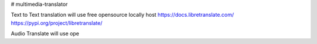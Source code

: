 # multimedia-translator

Text to Text translation will use free opensource locally host 
https://docs.libretranslate.com/
https://pypi.org/project/libretranslate/

Audio Translate will use ope

